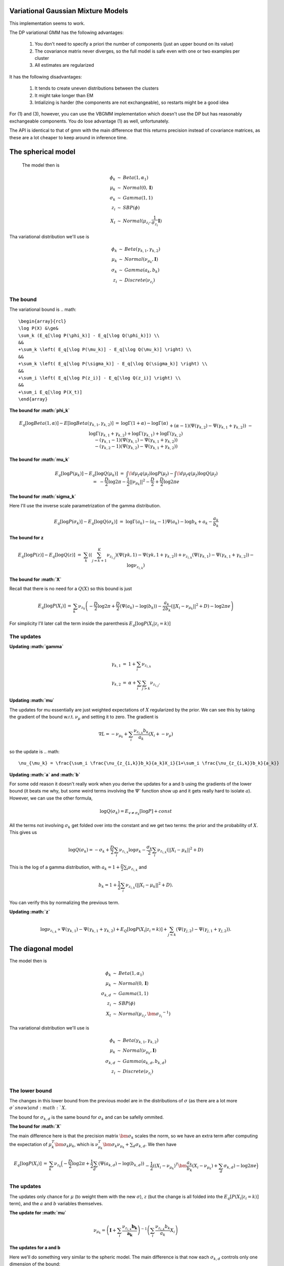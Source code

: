
Variational Gaussian Mixture Models
=================================

This implementation seems to work.

The DP variational GMM has the following advantages:

  1. You don't need to specify a priori the number of components (just an
     upper bound on its value) 
  2. The covariance matrix never diverges, so the
     full model is safe even with one or two examples per cluster 
  3. All estimates are regularized 

It has the following disadvantages:

  1. It tends to create uneven distributions between the clusters
  2. It might take longer than EM
  3. Intializing is harder (the components are not exchangeable), so
     restarts might be a good idea

For (1) and (3), however, you can use the VBGMM implementation which
doesn't use the DP but has reasonably exchangeable components. You do
lose advantage (1) as well, unfortunately.

The API is identical to that of gmm with the main difference that this
returns precision instead of covariance matrices, as these are a lot
cheaper to keep around in inference time.

The spherical model
===================

 The model then is

.. math::

    \begin{array}{rcl}
    \phi_k   &\sim& Beta(1, \alpha_1) \\
    \mu_k   &\sim& Normal(0,  \mathbf{I}) \\
    \sigma_k &\sim& Gamma(1, 1) \\
    z_{i}     &\sim& SBP(\phi) \\
    X_t &\sim& Normal(\mu_{z_i}, \frac{1}{\sigma_{z_i}} \mathbf{I})
    \end{array}

Tha variational distribution we'll use is

.. math::

    \begin{array}{rcl}
    \phi_k   &\sim& Beta(\gamma_{k,1}, \gamma_{k,2}) \\
    \mu_k   &\sim& Normal(\nu_{\mu_k},  \mathbf{I}) \\
    \sigma_k &\sim& Gamma(a_{k}, b_{k}) \\
    z_{i}     &\sim& Discrete(\nu_{z_i}) \\
    \end{array}
  

The bound
--------

The variational bound is
.. math::

    \begin{array}{rcl}
    \log P(X) &\ge& 
    \sum_k (E_q[\log P(\phi_k)] - E_q[\log Q(\phi_k)]) \\
    &&
    +\sum_k \left( E_q[\log P(\mu_k)] - E_q[\log Q(\mu_k)] \right) \\
    &&
    +\sum_k \left( E_q[\log P(\sigma_k)] - E_q[\log Q(\sigma_k)] \right) \\
    &&
    +\sum_i \left( E_q[\log P(z_i)] - E_q[\log Q(z_i)] \right) \\
    &&
    +\sum_i E_q[\log P(X_t)]
    \end{array}
  
  
**The bound for :math:`\phi_k`**

.. math::

    \begin{array}{rcl}
    E_q[\log Beta(1,\alpha)] - E[\log Beta(\gamma_{k,1},\gamma_{k,2})] 
    &=&
    \log \Gamma(1+\alpha) - \log \Gamma(\alpha) \\ && 
    +(\alpha-1)(\Psi(\gamma_{k,2})-\Psi(\gamma_{k,1}+\gamma_{k,2})) \\ &&
    - \log \Gamma(\gamma_{k,1}+\gamma_{k,2}) + \log \Gamma(\gamma_{k,1}) +
    \log \Gamma(\gamma_{k,2}) \\ &&
    -
    (\gamma_{k,1}-1)(\Psi(\gamma_{k,1})-\Psi(\gamma_{k,1}+\gamma_{k,2}))
    \\ &&
    -
    (\gamma_{k,2}-1)(\Psi(\gamma_{k,2})-\Psi(\gamma_{k,1}+\gamma_{k,2}))  
    \end{array}
  

**The bound for :math:`\mu_k`**

.. math::

  \begin{array}{rcl}
  && E_q[\log P(\mu_k)] - E_q[\log Q(\mu_k)] \\
  &=&
  \int\!d\mu_f q(\mu_f) \log P(\mu_f)
  - \int\!d\mu_f q(\mu_f) \log Q(\mu_f)  \\
  &=&
  - \frac{D}{2}\log 2\pi - \frac{1}{2} ||\nu_{\mu_k}||^2 - \frac{D}{2}
  + \frac{D}{2} \log 2\pi e 
  \end{array}


**The bound for :math:`\sigma_k`**

Here I'll use the inverse scale parametrization of the gamma
distribution.

.. math::

  \begin{array}{rcl}
  && E_q[\log P(\sigma_k)] - E_q [\log Q(\sigma_k)] \\ &=&
  \log \Gamma (a_k) - (a_k-1)\Psi(a_k) -\log b_k + a_k - \frac{a_k}{b_k}
  \end{array}


**The bound for z**

.. math::

  \begin{array}{rcl}
  && E_q[\log P(z)] - E_q[\log Q(z)] \\
  &=&
  \sum_{k} \left( 
       \left(\sum_{j=k+1}^K  \nu_{z_{i,j}}\right)(\Psi(\gamma{k,1})-\Psi(\gamma{k,1}+\gamma_{k,2})) 
   +  \nu_{z_{i,k}}(\Psi(\gamma_{k,1})-\Psi(\gamma_{k,1}+\gamma_{k,2}))
   - \log \nu_{z_{i,k}} \right)
  \end{array}


**The bound for :math:`X`**

Recall that there is no need for a :math:`Q(X)` so this bound is just

.. math::

    \begin{array}{rcl}
    E_q[\log P(X_i)] &=& \sum_k \nu_{z_k} \left( - \frac{D}{2}\log 2\pi 
    +\frac{D}{2} (\Psi(a_k) - \log(b_k))
    -\frac{a_k}{2b_k} (||X_i - \nu_{\mu_k}||^2+D) - \log 2 \pi e  \right)
    \end{array}


For simplicity I'll later call the term inside the parenthesis :math:`E_q[\log P(X_i|z_i=k)]`

The updates
----------

**Updating :math:`\gamma`**

.. math::

  \begin{array}{rcl}
  \gamma_{k,1} &=& 1+\sum_i \nu_{z_{i,k}} \\
  \gamma_{k,2} &=& \alpha + \sum_i \sum_{j > k} \nu_{z_{i,j}}. 
  \end{array}


**Updating :math:`\mu`**

The updates for mu essentially are just weighted expectations of
:math:`X` regularized by the prior. We can see this by taking the
gradient of the bound w.r.t. :math:`\nu_{\mu}` and setting it to zero. The
gradient is

.. math::

  \nabla L = -\nu_{\mu_k} + \sum_i \frac{\nu_{z_{i,k}}b_k}{a_k}(X_i + -\nu_{\mu})


so the update is
.. math::  

    \nu_{\mu_k} = \frac{\sum_i \frac{\nu_{z_{i,k}}b_k}{a_k}X_i}{1+\sum_i \frac{\nu_{z_{i,k}}b_k}{a_k}}



**Updating :math:`a` and :math:`b`**


For some odd reason it doesn't really work when you derive the updates
for a and b using the gradients of the lower bound (it beats me why,
but some weird terms involving the :math:`\Psi'` function show up and it
gets really hard to isolate :math:`a`). However, we can use the other formula,

.. math::

  \log Q(\sigma_k) = E_{v \ne \sigma_k}[\log P] + const


All the terms not involving :math:`\sigma_k` get folded over into the
constant and we get two terms: the prior and the probability of
:math:`X`. This gives us

.. math::

   \log Q(\sigma_k) = -\sigma_k  + \frac{D}{2} \sum_i \nu_{z_{i,k}}\log \sigma_k  - \frac{\sigma_k}{2}\sum_i \nu_{z_{i,k}} (||X_i-\mu_k||^2 + D)


This is the log of a gamma distribution, with :math:`a_k = 1+\frac{D}{2}\sum_i \nu_{z_{i,k}}` and

.. math::

  b_k = 1 + \frac{1}{2}\sum_i \nu_{z_{i,k}} (||X_i-\mu_k||^2 + D).


You can verify this by normalizing the previous term.

**Updating :math:`z`**

.. math::

   \log \nu_{z_{i,k}} \propto \Psi(\gamma_{k,1}) -
   \Psi(\gamma_{k,1} + \gamma_{k,2}) + E_Q[\log P(X_i|z_i=k)] +
   \sum_{j < k} \left (\Psi(\gamma_{j,2}) -
   \Psi(\gamma_{j,1}+\gamma_{j,2})\right).


The diagonal model
=================


The model then is

.. math::

  \begin{array}{rcl}
  \phi_k   &\sim& Beta(1, \alpha_1) \\
  \mu_k   &\sim& Normal(0,  \mathbf{I}) \\
  \sigma_{k,d} &\sim& Gamma(1, 1) \\
  z_{i}     &\sim& SBP(\phi) \\
  X_t &\sim& Normal(\mu_{z_i}, \bm{\sigma_{z_i}}^{-1})
  \end{array}

Tha variational distribution we'll use is

.. math::

  \begin{array}{rcl}
  \phi_k   &\sim& Beta(\gamma_{k,1}, \gamma_{k,2}) \\
  \mu_k   &\sim& Normal(\nu_{\mu_k},  \mathbf{I}) \\
  \sigma_{k,d} &\sim& Gamma(a_{k,d}, b_{k,d}) \\
  z_{i}     &\sim& Discrete(\nu_{z_i}) \\
  \end{array}

The lower bound
--------------

The changes in this lower bound from the previous model are in the
distributions of :math:`\sigma` (as there are a lot more :math:`\sigma`s now) and :math:`X`.

The bound for :math:`\sigma_{k,d}` is the same bound for :math:`\sigma_k` and can
be safelly ommited.

**The bound for :math:`X`**

The main difference here is that the precision matrix :math:`\bm{\sigma_k}`
scales the norm, so we have an extra term after computing the
expectation of :math:`\mu_k^T\bm{\sigma_k}\mu_k`, which is
:math:`\nu_{\mu_k}^T\bm{\sigma_k}\nu_{\mu_k} + \sum_d \sigma_{k,d}`. We then
have

.. math::

  \begin{array}{rcl}
  E_q[\log P(X_i)] &=& \sum_k \nu_{z_k} \Big( - \frac{D}{2}\log 2\pi 
  +\frac{1}{2}\sum_d (\Psi(a_{k,d}) - \log(b_{k,d})) \\
  && 
  -\frac{1}{2}((X_i - \nu_{\mu_k})^T\bm{\frac{a_k}{b_k}}(X_i - \nu_{\mu_k})+ \sum_d \sigma_{k,d})- \log 2 \pi e  \Big)
  \end{array}


The updates
-----------

The updates only chance for :math:`\mu` (to weight them with the new
:math:`\sigma`), :math:`z` (but the change is all folded into the
:math:`E_q[P(X_i|z_i=k)]` term), and the :math:`a` and :math:`b` variables themselves.

**The update for :math:`\mu`**

.. math::  

   \nu_{\mu_k} = \left(\mathbf{I}+\sum_i \frac{\nu_{z_{i,k}}\mathbf{b_k}}{\mathbf{a_k}}\right)^{-1}\left(\sum_i \frac{\nu_{z_{i,k}}b_k}{a_k}X_i\right)


**The updates for a and b**

Here we'll do something very similar to the spheric model. The main
difference is that now each :math:`\sigma_{k,d}` controls only one dimension
of the bound:

.. math::

  \log Q(\sigma_{k,d}) = -\sigma_{k,d} + \sum_i \nu_{z_{i,k}}\frac{1}{2}\log \sigma_{k,d} 
  - \frac{\sigma_{k,d}}{2}\sum_i \nu_{z_{i,k}} ((X_{i,d}-\mu_{k,d})^2 + D)


Hence 
.. math:: 

  a_{k,d} = 1 + \frac{1}{2} \sum_i \nu_{z_{i,k}}

.. math::

  b_{k,d} = 1 + \frac{1}{2} \sum_i \nu_{z_{i,k}}((X_{i,d}-\mu_{k,d})^2 + 1)


The tied model
=============

 The model then is
.. math::

  \begin{array}{rcl}
  \phi_k   &\sim& Beta(1, \alpha_1) \\
  \mu_k   &\sim& Normal(0,  \mathbf{I}) \\
  \Sigma &\sim& Wishart(D, \mathbf{I}) \\
  z_{i}     &\sim& SBP(\phi) \\
  X_t &\sim& Normal(\mu_{z_i},  \Sigma^{-1})
  \end{array}

Tha variational distribution we'll use is

.. math::

  \begin{array}{rcl}
  \phi_k   &\sim& Beta(\gamma_{k,1}, \gamma_{k,2}) \\
  \mu_k   &\sim& Normal(\nu_{\mu_k},  \mathbf{I}) \\
  \Sigma &\sim& Wishart(a, \mathbf{B}) \\
  z_{i}     &\sim& Discrete(\nu_{z_i}) \\
  \end{array}

The lower bound
---------------

There are two changes in the lower-bound: for :math:`\Sigma` and for :math:`X`.

**The bound for :math:`\Sigma`**

.. math::

  \begin{array}{rcl}
  \frac{D^2}{2}\log 2  + \sum_d \log \Gamma(\frac{D+1-d}{2}) \\
  - \frac{aD}{2}\log 2 + \frac{a}{2} \log |\mathbf{B}| + \sum_d \log \Gamma(\frac{a+1-d}{2}) \\
  + \frac{a-D}{2}\left(\sum_d \Psi\left(\frac{a+1-d}{2}\right) 
  + D \log 2 + \log |\mathbf{B}|\right) \\
  + \frac{1}{2} a \mathbf{tr}[\mathbf{B}-\mathbf{I}]
  \end{array}


**The bound for X**

.. math::

   \begin{array}{rcl}
   E_q[\log P(X_i)] &=& \sum_k \nu_{z_k} \Big( - \frac{D}{2}\log 2\pi 
   +\frac{1}{2}\left(\sum_d \Psi\left(\frac{a+1-d}{2}\right) 
   + D \log 2 + \log |\mathbf{B}|\right) \\
   && 
   -\frac{1}{2}((X_i - \nu_{\mu_k})a\mathbf{B}(X_i - \nu_{\mu_k})+ a\mathbf{tr}(\mathbf{B}))- \log 2 \pi e  \Big)
   \end{array}

The updates
-----------

As in the last setting, what changes are the trivial update for :math:`z`,
the update for :math:`\mu` and the update for :math:`a` and :math:`\mathbf{B}`.

**The update for :math:`\mu`**

.. math::

    \nu_{\mu_k} = \left(\mathbf{I}+ a\mathbf{B}\sum_i \nu_{z_{i,k}}\right)^{-1}
    \left(a\mathbf{B}\sum_i \nu_{z_{i,k}} X_i\right)

**The update for :math:`a` and :math:`B`**

As this distribution is far too complicated I'm not even going to try
going at it the gradient way.

.. math::

   \log Q(\Sigma) = -\frac{1}{2}\log |\Sigma| - \frac{1}{2} \mathbf{tr}[\Sigma]
   + \sum_i \sum_k \nu_{z_{i,k}} \left( -\frac{1}{2}\log |\Sigma| - \frac{1}{2}((X_i-\nu_{\mu_k})^T\Sigma(X_i-\nu_{\mu_k})+\mathbf{tr}[I \Sigma]) \right)

which non-trivially (seeing that the quadratic form with :math:`\Sigma` in
the middle can be expressed as the trace of something) reduces to

.. math::

   \log Q(\Sigma) = -\frac{1}{2}\log |\Sigma| - \frac{1}{2} \mathbf{tr}[\Sigma]
   + \sum_i \sum_k \nu_{z_{i,k}} \left( -\frac{1}{2}\log |\Sigma| - \frac{1}{2}(\mathbf{tr}[(X_i-\nu_{\mu_k})(X_i-\nu_{\mu_k})^T\Sigma]+\mathbf{tr}[I \Sigma]) \right)

hence this (with a bit of squinting) looks like a wishart with parameters

.. math::

   a = 2 + D + T

and

.. math::

   \mathbf{B} = \left((T+1)\mathbf{I} + \sum_i \sum_k \nu_{z_{i,k}}(X_i-\nu_{\mu_k})(X_i-\nu_{\mu_k})^T\right)^{-1}




The full model
=============

 The model then is

.. math::

  \begin{array}{rcl}
  \phi_k   &\sim& Beta(1, \alpha_1) \\
  \mu_k   &\sim& Normal(0,  \mathbf{I}) \\
  \Sigma_k &\sim& Wishart(D, \mathbf{I}) \\
  z_{i}     &\sim& SBP(\phi) \\
  X_t &\sim& Normal(\mu_{z_i},  \Sigma_{z,i}^{-1})
  \end{array}

Tha variational distribution we'll use is

.. math::

  \begin{array}{rcl}
  \phi_k   &\sim& Beta(\gamma_{k,1}, \gamma_{k,2}) \\
  \mu_k   &\sim& Normal(\nu_{\mu_k},  \mathbf{I}) \\
  \Sigma_k &\sim& Wishart(a_k, \mathbf{B_k}) \\
  z_{i}     &\sim& Discrete(\nu_{z_i}) \\
  \end{array}

The lower bound
--------------

All that changes in this lower bound in comparison to the previous one
is that there are K priors on different :math:`\Sigma` precision matrices
and there are the correct indices on the bound for X.

The updates
-----------

All that changes in the updates is that the update for mu uses only
the proper sigma and the updates for a and B don't have a sum over K, so 

.. math:: 

         \nu_{\mu_k} = \left(\mathbf{I}+ a_k\mathbf{B_k}\sum_i \nu_{z_{i,k}}\right)^{-1}
         \left(a_k\mathbf{B_k}\sum_i \nu_{z_{i,k}} X_i\right)

.. math::

    a_k = 2 + D + \sum_i \nu_{z_{i,k}}

and
.. math::

       \mathbf{B} = \left(\left(\sum_i\nu_{z_{i,k}}+1\right)\mathbf{I} + \sum_i  \nu_{z_{i,k}}(X_i-\nu_{\mu_k})(X_i-\nu_{\mu_k})^T\right)^{-1}

